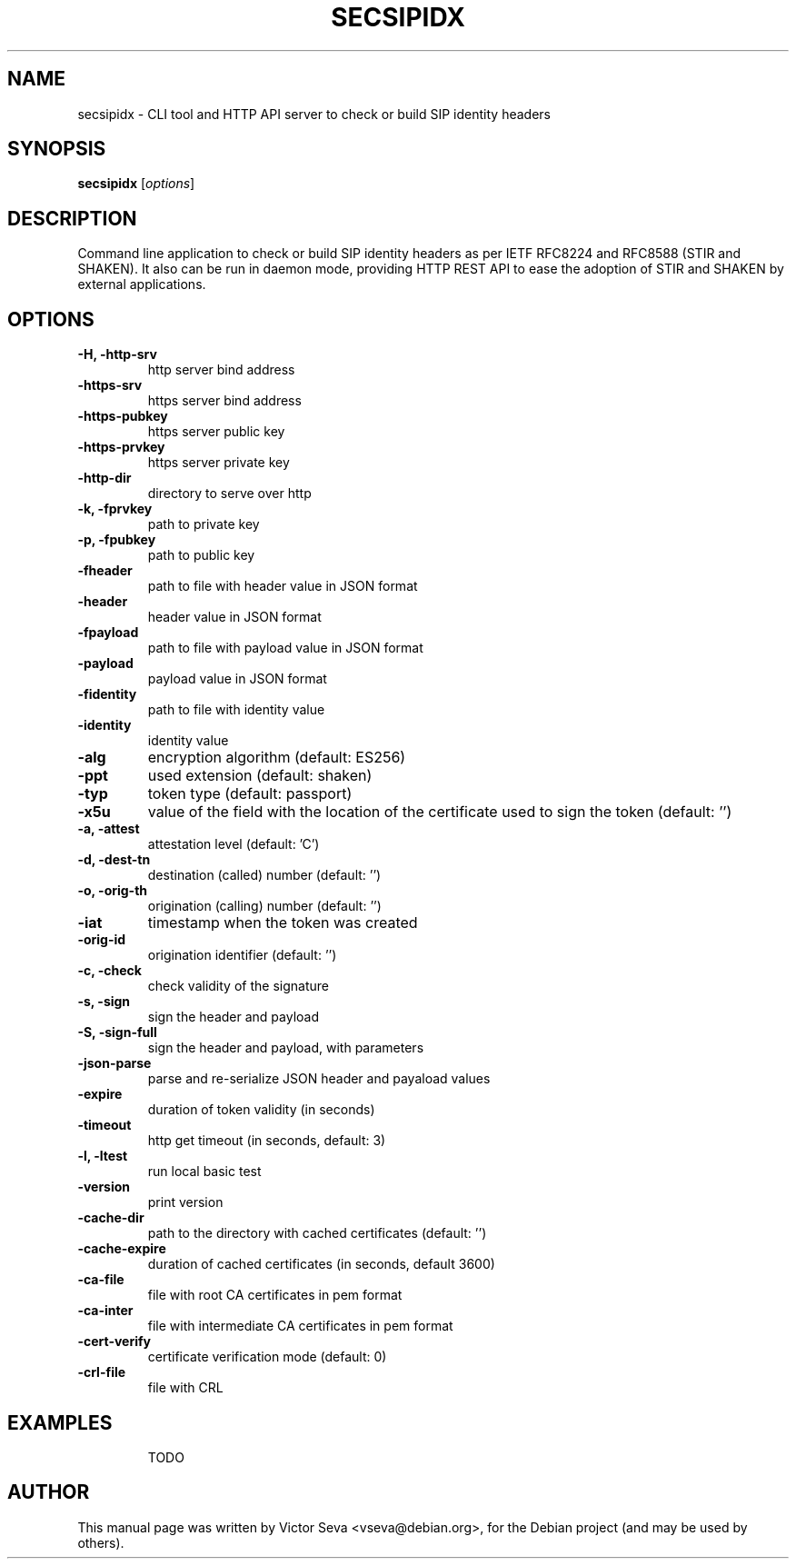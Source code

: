 .TH SECSIPIDX 1 "2021-01-07"
.\" Please adjust this date whenever revising the manpage.
.SH NAME
secsipidx \- CLI tool and HTTP API server to check or build SIP identity headers
.SH SYNOPSIS
.B secsipidx
.RI [ options ]
.SH DESCRIPTION
Command line application to check or build SIP identity headers as per IETF
RFC8224 and RFC8588 (STIR and SHAKEN). It also can be run in daemon mode,
providing HTTP REST API to ease the adoption of STIR and SHAKEN by external
applications.
.SH OPTIONS
.TP
.B \-H, \-http-srv
http server bind address
.TP
.B \-https-srv
https server bind address
.TP
.B \-https-pubkey
https server public key
.TP
.B \-https-prvkey
https server private key
.TP
.B \-http-dir
directory to serve over http
.TP
.B \-k, \-fprvkey
path to private key
.TP
.B \-p, \-fpubkey
path to public key
.TP
.B \-fheader
path to file with header value in JSON format
.TP
.B \-header
header value in JSON format
.TP
.B \-fpayload
path to file with payload value in JSON format
.TP
.B \-payload
payload value in JSON format
.TP
.B \-fidentity
path to file with identity value
.TP
.B \-identity
identity value
.TP
.B \-alg
encryption algorithm (default: ES256)
.TP
.B \-ppt
used extension (default: shaken)
.TP
.B \-typ
token type (default: passport)
.TP
.B \-x5u
value of the field with the location of the certificate used to sign the token
(default: '')
.TP
.B \-a, \-attest
attestation level (default: 'C')
.TP
.B \-d, \-dest-tn
destination (called) number (default: '')
.TP
.B \-o, \-orig-th
origination (calling) number (default: '')
.TP
.B \-iat
timestamp when the token was created
.TP
.B \-orig-id
origination identifier (default: '')
.TP
.B \-c, \-check
check validity of the signature
.TP
.B \-s, \-sign
sign the header and payload
.TP
.B \-S, -sign-full
sign the header and payload, with parameters
.TP
.B \-json-parse
parse and re-serialize JSON header and payaload values
.TP
.B \-expire
duration of token validity (in seconds)
.TP
.B \-timeout
http get timeout (in seconds, default: 3)
.TP
.B \-l, \-ltest
run local basic test
.TP
.B \-version
print version
.TP
.B \-cache-dir
path to the directory with cached certificates (default: '')
.TP
.B \-cache-expire
duration of cached certificates (in seconds, default 3600)
.TP
.B \-ca-file
file with root CA certificates in pem format
.TP
.B \-ca-inter
file with intermediate CA certificates in pem format
.TP
.B \-cert-verify
certificate verification mode (default: 0)
.TP
.B \-crl-file
file with CRL
.TP
.SH EXAMPLES
TODO
.SH AUTHOR
.PP
This manual page was written by Victor Seva <vseva@debian.org>,
for the Debian project (and may be used by others).
